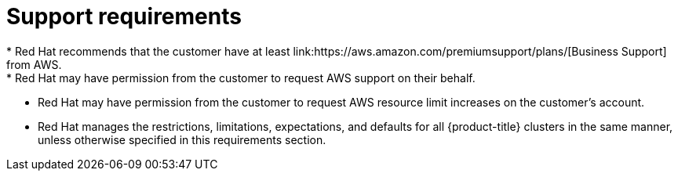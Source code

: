 // Module included in the following assemblies:
//
// * rosa_planning/rosa-sts-aws-prereqs.adoc
:_content-type: CONCEPT
[id="rosa-support-requirements_{context}"]
= Support requirements
* Red Hat recommends that the customer have at least link:https://aws.amazon.com/premiumsupport/plans/[Business Support] from AWS.
* Red Hat may have permission from the customer to request AWS support on their behalf.
* Red Hat may have permission from the customer to request AWS resource limit increases on the customer's account.
* Red Hat manages the restrictions, limitations, expectations, and defaults for all {product-title} clusters in the same manner, unless otherwise specified in this requirements section.

